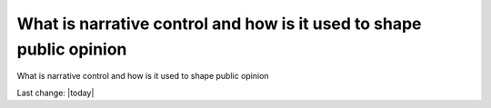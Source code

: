 What is narrative control and how is it used to shape public opinion
----------------------------------------------------------------------

What is narrative control and how is it used to shape public opinion

Last change: |today|
